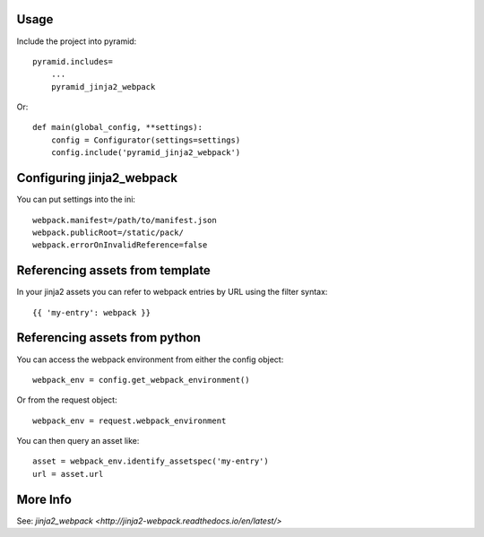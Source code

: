 =====
Usage
=====

Include the project into pyramid::

    pyramid.includes=
        ...
        pyramid_jinja2_webpack


Or::

    def main(global_config, **settings):
        config = Configurator(settings=settings)
        config.include('pyramid_jinja2_webpack')


==========================
Configuring jinja2_webpack
==========================

You can put settings into the ini::

    webpack.manifest=/path/to/manifest.json
    webpack.publicRoot=/static/pack/
    webpack.errorOnInvalidReference=false

================================
Referencing assets from template
================================

In your jinja2 assets you can refer to webpack
entries by URL using the filter syntax::

    {{ 'my-entry': webpack }}

==============================
Referencing assets from python
==============================

You can access the webpack environment from either the
config object::

    webpack_env = config.get_webpack_environment()


Or from the request object::

    webpack_env = request.webpack_environment


You can then query an asset like::

    asset = webpack_env.identify_assetspec('my-entry')
    url = asset.url

=========
More Info
=========

See: `jinja2_webpack <http://jinja2-webpack.readthedocs.io/en/latest/>`

